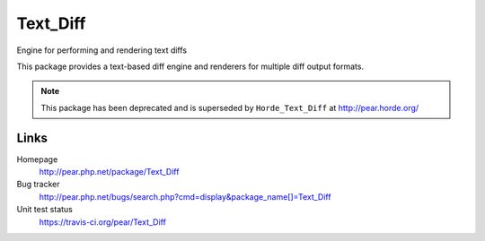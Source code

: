 *********
Text_Diff
*********
Engine for performing and rendering text diffs

This package provides a text-based diff engine and renderers
for multiple diff output formats.


.. note:: This package has been deprecated and is superseded by 
          ``Horde_Text_Diff`` at http://pear.horde.org/

Links
=====
Homepage
  http://pear.php.net/package/Text_Diff
Bug tracker
  http://pear.php.net/bugs/search.php?cmd=display&package_name[]=Text_Diff
Unit test status
  https://travis-ci.org/pear/Text_Diff
